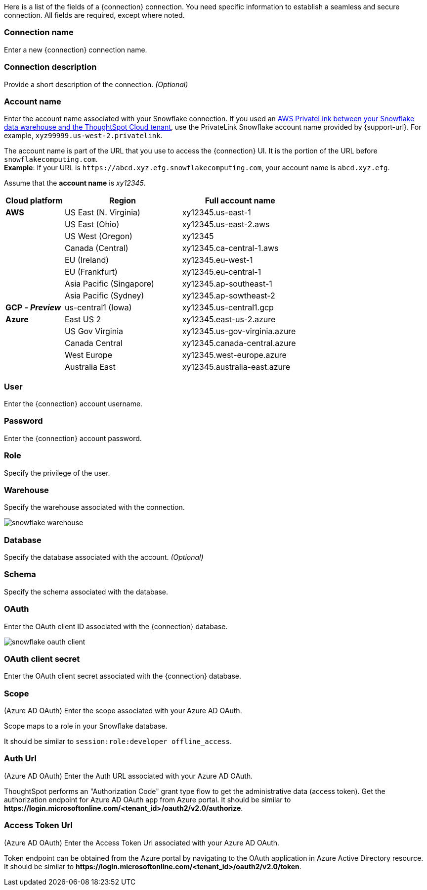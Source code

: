 Here is a list of the fields of a {connection} connection.
You need specific information to establish a seamless and secure connection.
All fields are required, except where noted.
ifndef::pendo-links[]
[#connection-name]
=== Connection name
Enter a new {connection} connection name.
[#connection-description]
=== Connection description
Provide a short description of the connection.
_(Optional)_
endif::[]
[#account-name]
=== Account name
Enter the account name associated with your Snowflake connection. If you used an
ifndef::pendo-links[]
xref:connections-snowflake-private-link.adoc[AWS PrivateLink between your Snowflake data warehouse and the ThoughtSpot Cloud tenant],
endif::[]
ifdef::pendo-links[]
xref:connections-snowflake-private-link.adoc[AWS PrivateLink between your Snowflake data warehouse and the ThoughtSpot Cloud tenant,window=_blank],
endif::[]
use the PrivateLink Snowflake account name provided by {support-url}. For example, `xyz99999.us-west-2.privatelink`.

The account name is part of the URL that you use to access the {connection} UI.
It is the portion of the URL before `snowflakecomputing.com`. +
*Example*: If your URL is `+https://abcd.xyz.efg.snowflakecomputing.com+`, your account name is `abcd.xyz.efg`.

ifdef::pendo-links[]
image::snowflake_accountName.png[snowflake account name]
endif::[]

Assume that the *account name* is _xy12345_.

[width="100%",cols="20%,40%,40%" options="header"]
|====================
|
Cloud platform  | Region | Full account name
| *AWS* | US East (N. Virginia) | xy12345.us-east-1
|  | US East (Ohio) | xy12345.us-east-2.aws
|  | US West (Oregon) | xy12345
|  | Canada (Central) | xy12345.ca-central-1.aws
|  | EU (Ireland) | xy12345.eu-west-1
|  | EU (Frankfurt) | xy12345.eu-central-1
|  | Asia Pacific (Singapore) | xy12345.ap-southeast-1
|  | Asia Pacific (Sydney) | xy12345.ap-sowtheast-2
| *GCP* *_- Preview_* | us-central1 (Iowa) | xy12345.us-central1.gcp
| *Azure* | East US 2 | xy12345.east-us-2.azure
|  | US Gov Virginia | xy12345.us-gov-virginia.azure
|  | Canada Central | xy12345.canada-central.azure
|  | West Europe | xy12345.west-europe.azure
|  | Australia East | 	xy12345.australia-east.azure
|====================

[#user]
=== User
Enter the {connection} account username.

ifdef::pendo-links[]
image::snowflake_user.png[snowflake user name and role]
endif::[]
[#password]
=== Password
Enter the {connection} account password.
[#role]
=== Role
Specify the privilege of the user.

ifdef::pendo-links[]
image::snowflake_role.png[snowflake role]
endif::[]
[#warehouse]
=== Warehouse
Specify the warehouse associated with the connection.

image::snowflake_warehouse.png[snowflake warehouse]
[#database]
=== Database
Specify the database associated with the account.
_(Optional)_
[#schema]
=== Schema
Specify the schema associated with the database.
[#oauth]
=== OAuth
Enter the OAuth client ID associated with the {connection} database.

image::snowflake_oauth_client.png[snowflake oauth client]
[#oauth-client-secret]
=== OAuth client secret
Enter the OAuth client secret associated with the {connection} database.
[#oauth-scope]
=== Scope
(Azure AD OAuth) Enter the scope associated with your Azure AD OAuth.

Scope maps to a role in your Snowflake database.

It should be similar to `session:role:developer offline_access`.

ifdef::pendo-links[]
image::snowflake_scope.png[snowflake scope]
endif::[]
[#oauth-url]
=== Auth Url
(Azure AD OAuth) Enter the Auth URL associated with your Azure AD OAuth.

ThoughtSpot performs an "Authorization Code" grant type flow to get the administrative data (access token). Get the authorization endpoint for Azure AD OAuth app from Azure portal. It should be similar to *\https://login.microsoftonline.com/<tenant_id>/oauth2/v2.0/authorize*.
[#oauth-token-url]
=== Access Token Url
(Azure AD OAuth) Enter the Access Token Url associated with your Azure AD OAuth.

Token endpoint can be obtained from the Azure portal by navigating to the OAuth application in Azure Active Directory resource. It should be similar to *\https://login.microsoftonline.com/<tenant_id>/oauth2/v2.0/token*.